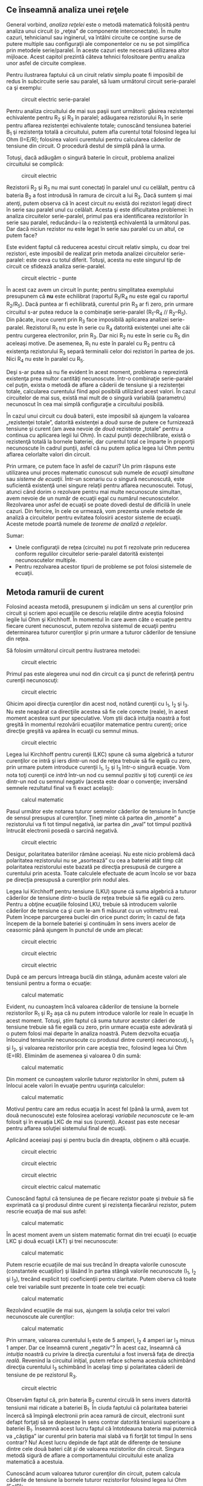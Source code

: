 ** Ce înseamnă analiza unei reţele

General vorbind, /analiza reţelei/ este o metodă matematică folosită
pentru analiza unui circuit (o „reţea” de componente interconectate). În
multe cazuri, tehnicianul sau inginerul, va întâlni circuite ce conţine
surse de putere multiple sau configuraţii ale componentelor ce nu se pot
simplifica prin metodele serie/paralel. În aceste cazuri este necesară
utilizarea altor mijloace. Acest capitol prezintă câteva tehnici
folositoare pentru analiza unor asfel de circuite complexe.

Pentru ilustrarea faptului că un ciruit relativ simplu poate fi
imposibil de redus în subcircuite serie sau paralel, să luam următorul
circuit serie-paralel ca şi exemplu:

#+CAPTION: circuit electric serie-paralel
[[../poze/00206.png]]

Pentru analiza circuitului de mai sus paşii sunt următorii: găsirea
rezistenţei echivalente pentru R_{2} şi R_{3} în paralel; adăugarea
rezistorului R_{1} în serie pentru aflarea rezistenţei echivalente
totale; cunoscând tensiunea bateriei B_{1} şi rezistenţa totală a
circuitului, putem afla curentul total folosind legea lui Ohm (I=E/R);
folosirea valorii curentului pentru calcularea căderilor de tensiune din
circuit. O procedură destul de simplă până la urma.

Totuşi, dacă adăugăm o singură baterie în circuit, problema analizei
circuitului se complică:

#+CAPTION: circuit electric
[[../poze/00207.png]]

Rezistorii R_{2} şi R_{3} nu mai sunt conectaţi în paralel unul cu
celălalt, pentru că bateria B_{2} a fost introdusă în ramura de circuit
a lui R_{3}. Dacă suntem şi mai atenţi, putem observa că în acest
circuit /nu/ există doi rezistori legaţi direct în serie sau paralel
unul cu celălalt. Acesta şi este dificultatea problemei: în analiza
circuitelor serie-paralel, primul pas era identificarea rezistorilor în
serie sau paralel, reducându-i la o rezistenţă echivalentă la următorul
pas. Dar dacă niciun rezistor nu este legat în serie sau paralel cu un
altul, ce putem face?

Este evident faptul că reducerea acestui circuit relativ simplu, cu doar
trei rezistori, este imposibil de realizat prin metoda analizei
circuitelor serie-paralel: este ceva cu totul diferit. Totuşi, acesta nu
este singurul tip de circuit ce sfidează analiza serie-paralel.

#+CAPTION: circuit electric - punte
[[../poze/00208.png]]

În acest caz avem un circuit în punte; pentru simplitatea exemplului
presupunem că *nu* este echilibrat (raportul R_{1}/R_{4} nu este egal cu
raportul R_{2}/R_{5}). Dacă puntea ar fi echilibrată, curentul prin
R_{3} ar fi zero, prin urmare circuitul s-ar putea reduce la o
combinaţie serie-paralel (R_{1}--R_{4} // R_{2}--R_{5}). Din păcate,
iruce curent prin R_{3} face imposibilă aplicarea analizei
serie-paralel. Rezistorul R_{1} nu este în serie cu R_{4} datorită
existenţei unei alte căi pentru curgerea electronilor, prin R_{3}. Dar
nici R_{2} nu este în serie cu R_{5} din aceleaşi motive. De asemenea,
R_{1} nu este în paralel cu R_{2} pentru că existenţa rezistorului R_{3}
separă terminalii celor doi rezistori în partea de jos. Nici R_{4} nu
este în paralel cu R_{5}.

Deşi s-ar putea să nu fie evident în acest moment, problema o reprezintă
existenţa prea multor cantităţi necunoscute. Într-o combinaţie
serie-paralel cel puţin, exista o metodă de aflare a căderii de tensiune
şi a rezistenţei totale, calcularea curentului fiind apoi posibilă
utilizând acest valori. În cazul circuitelor de mai sus, există mai mult
de o singură variabilă (parametru) necunoscut în cea mai simplă
configuraţie a circuitului posibilă.

În cazul unui circuit cu două baterii, este imposibil să ajungem la
valoarea „rezistenţei totale”, datorită existenţei a /două/ surse de
putere ce furnizează tensiune şi curent (am avea nevoie de /două/
rezistenţe „totale” pentru a continua cu aplicarea legii lui Ohm). În
cazul punţii dezechilibrate, există o rezistenţă totală la bornele
bateriei, dar curentul total ce împarte în proporţii necunoscute în
cadrul punţii, asfel că nu putem aplica legea lui Ohm pentru aflarea
celorlalte valori din circuit.

Prin urmare, ce putem face în asfel de cazuri? Un prim răspuns este
utilizarea unui proces matematic cunoscut sub numele de /ecuaţii
simultane/ sau /sisteme de ecuaţii/. Într-un scenariu cu o singură
necunoscută, este suficientă existenţă unei singure relaţii pentru
aflarea necunoscutei. Totuşi, atunci când dorim o rezolvare pentru mai
multe necunoscute simultan, avem nevoie de un număr de ecuaţii egal cu
numărul necunoscutelor. Rezolvarea unor asfel de ecuaţii se poate dovedi
destul de dificilă în unele cazuri. Din fericire, în cele ce urmează,
vom prezenta unele metode de analiză a circuitelor pentru evitatea
folosirii acestor sisteme de ecuaţii. Aceste metode poartă numele de
/teoreme de analiză a reţelelor/.

Sumar:

-  Unele configuraţii de reţea (circuite) nu pot fi rezolvate prin
   reducerea conform regulilor circuitelor serie-paralel datorită
   existenţei necunoscutelor multiple.
-  Pentru rezolvarea acestor tipuri de probleme se pot folosi sistemele
   de ecuaţii.

** Metoda ramurii de curent

Folosind aceasta metodă, presupunem şi indicăm un sens al curenţilor
prin circuit şi scriem apoi ecuaţiile ce descriu relaţiile dintre
aceştia folosind legile lui Ohm şi Kirchhoff. În momentul în care avem
câte o ecuaţie pentru fiecare curent necunoscut, putem rezolva sistemul
de ecuaţii pentru determinarea tuturor curenţilor şi prin urmare a
tuturor căderilor de tensiune din reţea.

Să folosim următorul circuit pentru ilustrarea metodei:

#+CAPTION: circuit electric
[[../poze/00209.png]]

Primul pas este alegerea unui nod din circuit ca şi punct de referinţă
pentru curenţii necunoscuţi:

#+CAPTION: circuit electric
[[../poze/00210.png]]

Ghicim apoi direcţia curenţilor din acest nod, notând curenţii cu I_{1},
I_{2} şi I_{3}. Nu este neapărat ca direcţiile acestea să fie cele
corecte (reale), în acest moment acestea sunt pur speculative. Vom ştii
dacă intuiţia noastră a fost greşită în momentul rezolvării ecuaţiilor
matematice pentru curenţi; orice direcţie greşită va apărea în ecuaţii
cu semnul minus.

#+CAPTION: circuit electric
[[../poze/00211.png]]

Legea lui Kirchhoff pentru curenţii (LKC) spune că suma algebrică a
tuturor curenţilor ce intră şi iers dintr-un nod de reţea trebuie să fie
egală cu zero, prin urmare putem introduce curenţii I_{1}, I_{2} şi
I_{3} într-o singură ecuaţie. Vom nota toţi curenţii ce /intră/ într-un
nod cu semnul pozitiv şi toţi curenţii ce /ies/ dintr-un nod cu semnul
negativ (acesta este doar o convenţie; inversând semnele rezultatul
final va fi exact acelaşi):

#+CAPTION: calcul matematic
[[../poze/10171.png]]

Pasul următor este notarea tuturor semnelor căderilor de tensiune în
funcţie de sensul presupus al curenţilor. Ţineţi minte că partea din
„amonte” a rezistorului va fi tot timpul negativă, iar partea din „aval”
tot timpul pozitivă întrucât electronii posedă o sarcină negativă.

#+CAPTION: circuit electric
[[../poze/00212.png]]

Desigur, polaritatea bateriilor rămâne aceeiaşi. Nu este nicio problemă
dacă polaritatea rezistorului nu se „asortează” cu cea a bateriei atât
timp cât polaritatea rezistorului este bazată pe direcţia presupusă de
curgere a curentului prin acesta. Toate calculele efectuate de acum
încolo se vor baza pe direcţia presupusă a curenţilor prin nodul ales.

Legea lui Kirchhoff pentru tensiune (LKU) spune că suma algebrică a
tuturor căderilor de tensiune dintr-o buclă de reţea trebuie să fie
egală cu zero. Pentru a obţine ecuaţiile folosind LKU, trebuie să
introducem valorile căderilor de tensiune ca şi cum le-am fi măsurat cu
un voltmetru real. Putem începe parcurgerea buclei din orice punct
dorim; în cazul de faţa începem de la bornele bateriei şi continuăm în
sens invers acelor de ceasornic până ajungem în punctul de unde am
plecat:

#+CAPTION: circuit electric
[[../poze/00384.png]] 
#+CAPTION: circuit
#+CAPTION: electric
[[../poze/00385.png]] 
#+CAPTION: circuit electric
[[../poze/00386.png]] 
#+CAPTION: circuit electric [[../poze/00387.png]]

După ce am percurs întreaga buclă din stânga, adunăm aceste valori ale
tensiunii pentru a forma o ecuaţie:

#+CAPTION: calcul matematic
[[../poze/10172.png]]

Evident, nu cunoaştem încă valoarea căderilor de tensiune la bornele
rezistorilor R_{1} şi R_{2} aşa că nu putem introduce valorile lor reale
în ecuaţie în acest moment. Totuşi, /ştim/ faptul că suma tuturor
acestor căderi de tensiune trebuie să fie egală cu zero, prin urmare
ecuaţia este adevărată şi o putem folosi mai departe în analiza noastră.
Putem dezvolta ecuaţia înlocuind tensiunile necunoscute cu produsul
dintre curenţii necunoscuţi, I_{1} şi I_{2}, şi valoarea rezistorilor
prin care aceştia trec, folosind legea lui Ohm (E=IR). Eliminăm de
asemenea şi valoarea 0 din sumă:

#+CAPTION: calcul matematic
[[../poze/10173.png]]

Din moment ce cunoaştem valorile tuturor rezistorilor în ohmi, putem să
înlocui acele valori în evuaţie pentru uşurinţa calculelor:

#+CAPTION: calcul matematic
[[../poze/10174.png]]

Motivul pentru care am redus ecuaţia în acest fel (până la urmă, avem
tot două necunoscute) este folosirea aceloraşi /variabile necunoscute/
ce le-am folosit şi în evuaţia LKC de mai sus (curenţi). Aceast pas este
necesar pentru aflarea soluţiei sistemului final de ecuaţii.

Aplicând aceeiaşi paşi şi pentru bucla din dreapta, obţinem o altă
ecuaţie.

#+CAPTION: circuit electric
[[../poze/00388.png]] 
#+CAPTION: circuit
#+CAPTION: electric
[[../poze/00389.png]] 
#+CAPTION: circuit electric
[[../poze/00390.png]] 
#+CAPTION: circuit electric [[../poze/00391.png]]
#+CAPTION: calcul matematic
[[../poze/10175.png]]

Cunoscând faptul că tensiunea de pe fiecare rezistor poate şi /trebuie/
să fie exprimată ca şi produsul dintre curent şi rezistenţa fiecarărui
rezistor, putem rescrie ecuaţia de mai sus asfel:

#+CAPTION: calcul matematic
[[../poze/10176.png]]

În acest moment avem un sistem matematic format din trei ecuaţii (o
ecuaţie LKC şi două ecuaţii LKT) şi trei necunoscute:

#+CAPTION: calcul matematic
[[../poze/10177.png]]

Putem rescrie ecuaţiile de mai sus trecând în dreapta valorile cunoscute
(constantele ecuaţiilor) şi lăsând în partea stângă valorile necunoscute
(I_{1}, I_{2} şi I_{3}), trecând explicit toţi coeficienţii pentru
claritate. Putem oberva că toate cele trei variabile sunt prezente în
toate cele trei ecuaţii:

#+CAPTION: calcul matematic
[[../poze/10178.png]]

Rezolvând ecuaţiile de mai sus, ajungem la soluţia celor trei valori
necunoscute ale curenţilor:

#+CAPTION: calcul matematic
[[../poze/10179.png]]

Prin urmare, valoarea curentului I_{1} este de 5 amperi, I_{2} 4 amperi
iar I_{3} minus 1 amper. Dar ce înseamnă curent „negativ”? În acest caz,
înseamnă că /intuiţia/ noastră cu privire la direcţia curentului a fost
inversă faţa de direcţia /reală/. Revenind la circuitul iniţial, putem
reface schema acestuia schimbând direcţia curentului I_{3} schimbând în
acelaşi timp şi polaritatea căderii de tensiune de pe rezistorul R_{3}.

#+CAPTION: circuit electric
[[../poze/00213.png]]

Observăm faptul că, prin bateria B_{2} curentul circulă în sens invers
datorită tensiunii mai ridicate a bateriei B_{1}. În ciuda faptului că
polaritatea bateriei încercă să împingă electronii prin acea ramură de
circuit, electronii sunt defapt forţaţi să se deplaseze în sens contrar
datorită tensiunii superioare a bateriei B_{1}. Înseamnă acest lucru
faptul că întotdeauna bateria mai puternică va „câştiga” iar curentul
prin bateria mai slabă va fi forţăt tot timpul în sens contrar? Nu!
Acest lucru depinde de fapt atât de diferenţe de tensiune dintre cele
două bateri cât /şi/ de valoarea rezistorilor din circuit. Singura
metodă sigură de aflare a comportamentului circuitului este analiza
matematică a acestuia.

Cunoscând acum valoarea tuturor curenţilor din circuit, putem calcula
căderile de tensiune la bornele tuturor rezistorilor folosind legea lui
Ohm (E=IR):

#+CAPTION: formulă
[[../poze/10180.png]]

Sumar:

*Paşii pentru aplicarea metodei ramurii de curent:*

1. Alegearea unui nod şi a direcţiilor curenţilor (aleator)
2. Scrierea ecuaţiei legii lui Kirchhoff pentru curent în acel nod
3. Notarea polarităţilor căderilor de tensiune în funcţie de direcţia
   aleasă a curenţilor
4. Scrierea ecuaţiilor legii lui Kirchhoff pentru fiecare buclă din
   circuit, înlocuind căderea de tensiune de pe fiecare rezistor (E) cu
   produsul IR în fiecare ecuaţie
5. Aflarea curenţilor necunoscuţi de pe fiecare ramură (rezolvarea
   sistemului de ecuaţii)
6. Dacă oricare dintre soluţii este negativă, atunci direcţia pe care am
   intuit-o la punctul 1 este greşită!
7. Calcularea căderilor de tensiune la bornele tuturor rezistorilor
   (E=IR)

** Metoda buclei de curent

/Metoda buclei de curent/ sau /metoda ochiului de curent/ este
asemănătoare metodei ramurii de curent prin faptul că foloseşte un
sistem de ecuaţii descris de legea lui Kirchhoff pentru tensiune şi
legea lui Ohm pentru determinarea curenţilor necunoscuţi din circuit.
Diferă de metoda ramurii de curent prin faptul că /nu/ utilizează legea
lui Kirchhoff pentru curent şi de obicei este nevoie de mai puţine
variabile şi ecuaţii pentru rezolvare, ceea ce reprezintă un avantaj.

**** Metoda convenţională

Să vedem cun funcţionează această metodă folosind acelaşi circuit:

#+CAPTION: circuit electric
[[../poze/00209.png]]

Primul pas în metoda buclei este identificarea „buclelor” din circuit
asfel încât să cuprindem toate componentele. În circuitul de mai sus,
prima bucla va fi cea formată de B_{1}, R_{1}, şi R_{2}, iar cea de a
doua din B_{3}, R_{2}, and R_{3}. Partea cea mai ciudată a acestei
metode este imaginarea circulaţiei curenţilor prin fiecare dintre aceste
bucle.

#+CAPTION: circuit electric
[[../poze/00215.png]]

Alegerea direcţiei fiecărui curent este complet arbitrară precum în
cazul metodei ramurii de curent, dar ecuaţiile rezultate sunt mai uşor
de rezolvat dacă avem aceeiaşi direcţie prin componentele aflate la
intersecţia celor două bucle formate (putem observa faptul că atât
curentul I_{1} cât şi I_{2} trec prin rezistorul R_{2} de jos în sus în
locul în care se intesectează). Dacă direcţia curentului presupusă
iniţial se dovedeşte a fi greşită, acest lucru se va observa în soluţia
finală prin faptul că valoarea va fi negativă.

Următorul pas este notarea tuturor polarităţilor căderilor de tensiune
la bornele rezistorilor în funcţie de direcţia curenţilor indicată de
bucle. Ţineţi minte că partea din „amonte” a rezistorului va fi tot
timpul negativă, iar partea din „aval” tot timpul pozitivă întrucât
electronii posedă o sarcină negativă. Polarităţile bateriei depind
desigur de orientarea lor în diagramă şi pot să corespundă sau să nu
corespundă cu polarităţile rezistorilor:

#+CAPTION: circuit electric
[[../poze/00216.png]]

Utilizând legea lui Kirchhoff pentru tensiune, putem parcurge fiecare
dintre cele două bucle, generând ecuaţii în funcţie de căderile de
tensiune ale coponentelor şi de polarităţi. La fel ca în cazul metodei
ramurii de curent, vom desemna căderea de tensiune a unui rezistor ca
produsul dintre rezistenţa acestuia (în ohmi) şi curentul buclei
respective (I_{1} sau I_{2} în acest caz), a cărei valoare nu este
cunoscută în acest moment. Când cei doi curenţi se intersectează (cazul
rezistenţei R_{2}), vom scrie acel termen al ecuaţie ca produsul dintre
căderea de tensiune pe acel component şi /suma/ celor doi curenţi ai
buclelor (E_{R2}*(I_{1} + I_{2})).

Începem cu bucla din stânga din colţul stânga sus şi parcurgem întregul
ochi de reţea în direcţia inversă acelor de ceasornic (direcţia este pur
arbitrară), obţinând următoarea ecuaţie:

#+CAPTION: calcul matematic
[[../poze/10181.png]]

Observaţi faptul că prin rezistorul R_{2} curentul care trece este de
fapt suma curenţilor celor două bucle( I_{1} şi I_{2}). Acest lucru se
datorează faptul că ambii curenţi trec prin R_{2} în aceeiaşi direcţie.
Simplificând ecuaţia obţinem:

#+CAPTION: calcul matematic
[[../poze/10182.png]]

În acest moment avem o singură ecuaţie şi/cu două necunoscute. Acest
lucru înseamnă ca mai avem nevoie de încă o evuaţie pentru a determina
curenţii buclelor. Această ecuaţia o obţinem prin parcurgerea buclei din
dreapta a circuitului, şi obţinem:

#+CAPTION: calcul matematic
[[../poze/10183.png]]

Simplificând ecuaţia cum am făcut şi înainte, obţinem:

#+CAPTION: calcul matematic
[[../poze/10184.png]]

Având două ecuaţii putem folosi metode matematice pentru determinarea
necunoscutelor I_{1} şi I_{2}:

#+CAPTION: calcul matematic
[[../poze/10185.png]]

Dar, atenţie, aceste valori ale curenţilor sunt valabile pentru bucle şi
nu sunt curenţii efectivi ai /ramurilor/. Să ne întoarcem la circuitul
iniţial pentru a vedea care este relaţia dintre ei.

#+CAPTION: circuit electric
[[../poze/00217.png]]

Rezultatul de minus 1 amper pentru curentul buclei I_{2} înseamnă că
direcţia indicată iniţial (aleator) este incorectă. În realitate,
direcţia curentului I_{2} este contrară acesteia (observaţi modificarea
sensului buclei pe desen!)

#+CAPTION: circuit electric
[[../poze/00218.png]]

Această modificare a direcţiei curentului faţă de ceea ce am presupus
iniţial va modificat polaritatea căderilor de tensiune pe rezistorii
R_{2} şi R_{3} datorită curentului I_{2}. De aici putem deduce curentul
prin R_{1}, 5 amperi, căderea de tensiune (I*R) 20 de volţi. De
asemenea, curentul prin R_{3} este 1 amper, cu o cădere de tensiune de 1
volt. Dar ce se întâmplă în cazul rezistorului R_{2}?

Curentul de buclă I_{1} trece prin R_{2} de jos în sus, iar curentul
I_{2} de sus în jos. Pentru a determina curentul real prin R_{2},
trebuie să observăm foarte atent interacţiunea dintre curenţii celor
două bucle, I_{1} şi I_{2} (în acest caz sunt în opoziţie); valoarea
finală va fi suma algerbrică a celor doi. Din moment ce I_{1} are 5
amperi într-o direcţie şi I_{2} 1 amper în direcţia opusă, curentul
/real/ prin R_{2} este diferenţa celor doi, adică 4 amperi şi trece prin
R_{2} de jos în sus:

#+CAPTION: circuit electric
[[../poze/00219.png]]

Cu un curent de 4 amperi prin R_{2} rezultă o cădere de tensiune de 8
volţi.

**** Un alt exemplu

Principalul avantaj al metodei buclei de curent este că în general
soluţia unei reţele mari poate fi găsită cu relativ puţine ecuaţii şi
puţine necunoscute. Pentru circuitul analizat de noi a fost nevoie de 3
ecuaţii folosind metoda ramurii de curent şi doar două folosind metoda
buclei de curent. Acest avantaj creşte semnificativ atunci când reţeau
creşte în complexitate:

#+CAPTION: circuit electric
[[../poze/00220.png]]

Pentru rezolvara acestui circuit folosind metoda ramurii de curent, am
avea nevoie de 5 variabile pentru fiecare curent posibil din circuit (de
la I_{1} la I_{5}) şi prin urmare 5 ecuaţii pentru aflarea soluţiei,
două pentru LKC şi trei pentru LKT:

#+CAPTION: circuit electric
[[../poze/00221.png]] 
#+CAPTION: formule
[[../poze/10186.png]]

În schimb, folosind metoda buclei de curent avem doar trei necunoscute
şi prin urmare doar trei ecuaţii de rezolvat pentru rezolvarea reţelei,
ceea ce constituie un avantaj:

#+CAPTION: circuit electric
[[../poze/00222.png]] 
#+CAPTION: formule
[[../poze/10187.png]]

Sumar:

*Paşii pentru aplicarea metodei ramurii de curent:*

1. Trasarea buclelor de curent în circuit asfel încât să fie cuprinse
   toate componentele
2. Noatarea polarităţii căderilor de tensiune de pe rezistori în funcţie
   de direcţiile curenţilor de bucla aleşi
3. Scrierea ecuaţiilor legii lui Kirchhoff pentru tensiune în cazul
   fiecărei bucle din circuit, înlocuind tensiunea (E) cu produsul
   dintre curent şi rezistenţă (IR) pentru fiecare rezistor din ecuaţie.
   Acolo unde doi curenţi de buclă se intersectează unul cu celălalt
   printr-un comonent, curentul se exprimă ca şi sumă algebrică dintre
   cei doi curenţi (ex. I_{1} + I_{2}) dacă au aceeiaşi direcţie prin
   component; în caz contrar, curentul se va exprima ca şi diferenţă
   (I_{1} - I_{2})
4. Rezolvare sistemului de ecuaţii rezultat şi aflarea curenţilor de
   buclă
5. Dacă oricare dintre soluţii este negativă, înseamnă că direcţia
   iniţială presupusă pentru curent este greşită!
6. Adunarea algebrică a curenţilor de buclă pentru aflarea curenţilor
   prin componentele prin care trec mai mulţi curenţi de buclă
7. Aflarea căderilor de tensiune pe toţi rezistorii (E=IR)

** Metoda nodului de tensiune

Metoda nodului de tensiune pentru analiza circuitelor determină
tensiunea nodurilor în funcţie de ecuaţiile legii lui Kirchhoff pentru
curent. Această analiză arată puţin ciudat pentru că necesită înlocuirea
surselor de tensiune cu surse echivalente de curent. De asemenea,
valorile rezistorilor în ohmi sunt înlocuite prin conductanţele
ecivalente în siemens, G = 1/R. Unitatea de măsură pentru conductanţă
este siemens-ul, S=Ω^{-1}

**** Exemplul 1

Începem cu un circuit ce conţine surse de tensiune convenţionale. Un
punct comun E_{0} este ales ca şi punct de referinţă. Tensiunile pentru
celelalte noduri, E_{1} şi E_{2} sunt calculate în funcţie de acest
punct.

#+CAPTION: circuit electric
[[../poze/00497.png]]

O sursă de tensiune în serie cu o rezistenţă trebuie să fie înlocuită de
o sursă de curent echivalentă în paralel cu o rezistenţă. Vom scrie apoi
ecuaţiile LKC pentru fiecare nod. Partea dreaptă a ecuaţiei reprezintă
valoarea sursei de curent ce alimentează nodul respectiv. Circuitul
modificat arată asfel:

#+CAPTION: circuit electric
[[../poze/00498.png]]

Înlocuim rezistenţa rezistorilor în ohmi cu conductanţa acestora în
siemens:

#+BEGIN_EXAMPLE
               I1 = E1/R1 = 10/2 = 5 A
               I2 = E2/R5 = 4/1  = 4 A

               G1 = 1/R1 = 1/2 Ω   = 0.5 S
               G2 = 1/R2 = 1/4 Ω   = 0.25 S
               G3 = 1/R3 = 1/2.5 Ω = 0.4 S

               G4 = 1/R4 = 1/5 Ω   = 0.2 S
               G5 = 1/R5 = 1/1 Ω   = 1.0 S
#+END_EXAMPLE

#+CAPTION: circuit electric
[[../poze/00499.png]]

Conductanţele paralele (rezistorii) pot fi combinaţi prin adunarea
conductanţelor. Deşi nu vom redesena circuitul, putem deja aplica metoda
nodului de tensiune:

#+BEGIN_EXAMPLE
               GA = G1 + G2 = 0.5 S + 0.25 S = 0.75 S
               GB = G4 + G5 = 0.2 S + 1 S = 1.2 S 
#+END_EXAMPLE

Pentru dezvoltarea unei metode generale, vom scrie ecuaţiile LKC în
funcţie de tensiunile necunoscute ale nodurilor 1 şi 2, V_{1} şi V_{2}
de această dată.

#+BEGIN_EXAMPLE
               GAE1 + G3(E1 - E2) = I1             (1)

               GBE2 - G3(E1 - E2) = I2             (2)



               (GA + G3 )E1         -G3E2 = I1     (1)

                      -G3E1 + (GB + G3)E2 = I2     (2)
#+END_EXAMPLE

Suma conductanţelor conectate la primul nod este este coeficientul
pozitiv al primei tensiuni din ecuaţia (1). Suma conductanţelor
conectate la cel de al doilea nod este coeficientul pozitiv al celei de
a doua tensiuni din ecuaţia (2). Ceilalţi coeficienţi sunt negativi,
reprezentând conductanţele dintre noduri. Pentru ambele ecuaţii, partea
dreaptă a ecuaţiei este egală cu sursa de curent respectivă conectată la
nod. Această metodă ne permite să scriem rapid ecuaţiile prin inspecţie
şi duce la următoarele reguli pentru aplicarea metodei nodului de
tensiune.

1. Înnlcuirea surselor de tensiune în serie cu un rezistor cu o sursă
   echivalentă de curent şi un rezistor în paralel
2. Schimbarea valorilor rezistorilor în conductanţe
3. Selectarea unui nod de referinţă (E_{0})
4. Desemnarea unor tensiuni necunoscute pentru nodurile rămase,
   (E_{1})(E_{2}) ... (E_{N})
5. Scrierea unei ecuaţii LKC pentru fiecare nod, 1, 2, ... N.
   Coeficientul pozitiv a primei tensiuni din prima ecuaţie este suma
   conductanţelor conectate la primul nod. Coeficientul pentru a doua
   tensiune din a doua ecuaţie este suma conductanţelor conectate la
   acel nod. Acelaşi lucru este valabil şi pentru a treia tensiune în
   ecuaţia a treia şi pentru celelalte ecuaţii. Aceşti coeficienţi se
   găsesc pe o diagonală.
6. Toţi ceilalţi coeficienţi ai ecuaţiei sunt negativi, reprezentând
   conductanţele dintre noduri. În prima ecuaţie, coeficientul al doile
   reprezintă conductanţa dintre nodul 1 şi nodul 2, al treilea
   coeficient reprezintă conductanţă dintre nodul 1 şi nodul 3. Acelaşi
   lucru este valabil şi pentru celelalte ecuaţii
7. Partea din dreapta a ecuaţiilor reprezintă sursa de curent conectată
   la nodurile respective
8. Rezolvarea sistemului de ecuaţii şi aflarea tensiunilor nodurilor
   necunoscute

Pentru figura de mai sus, ecuaţiile arată asfel:

#+BEGIN_EXAMPLE
               (0.5+0.25+0.4)E1 -(0.4)E2=  5 
              -(0.4)E1 +(0.4+0.2+1.0)E2 = -4
               (1.15)E1 -(0.4)E2=  5 

              -(0.4)E1 +(1.6)E2   = -4

               E1 =  3.8095
               E2 = -1.5476
#+END_EXAMPLE

**** Exemplul 2

Circuitul de mai jos are trei noduri. Conductanţele nu apar pe desen,
dar G_{1}=1/R_{1}, etc.

#+CAPTION: circuit electric
[[../poze/00500.png]]

Există trei noduri pentru care putem scrie ecuaţii. Coeficienţii sunt
pozitivi pentru E_{1} (ecuaţia 1), E_{2} (ecuaţia 2) şi E_{3} (ecuaţia
3). Acestea sunt sumele tuturor conductanţelor conectate la nodurile
respective. Toţi ceilalţi coeficienţi sunt negativi, reprezentând
conductanţa între noduri. Partea din dreapta a ecuaţiei reprezintă sursa
de curent, 0.136092 amperi, singura sursă pentru nodul 1. Celelalte
ecuaţii au zero în partea dreapta datorită lipsei unei surse de
tensiune.

#+BEGIN_EXAMPLE
               (G1 + G2)E1              -G1E2             -G2E3      = 0.136092
                     -G1E1  +(G1 + G3 + G4)E2             -G3E3      = 0
                     -G2E1              -G3E2 +(G2 + G3 + G5)E3      = 0
#+END_EXAMPLE

Se poate observa că diagonala matricii formate are coeficienţi pozitivi.
Toţi ceilalţi coeficienţi sunt negativi.

Soluţia este E_{1} = 24.000 V, E_{2} = 17.655 V, E_{3} = 19.310 V.

Sumar:

1. Înlocuirea surselor de tensiune conectate în serie cu un rezistor cu
   o sursă de curent conectată în paralel cu un rezistor. Cele două
   reprezentări sunt echivalente
2. Schimbarea valorilor rezistorilor cu conductanţe
3. Selectarea unui nod de referinţă (E_{0})
4. Atribuirea de tensiuni necunoscute (E_{1})(E_{2}) ... (E_{n})
   nodurilor rămase
5. Scrierea legii lui Kirchhoff pentru curent pentru fiecare din
   nodurile 1, 2, ... N. Coeficientul pozitiv al primei tensiuni din
   prima ecuaţie reprezintă suma conductanţelor legate la acel nod.
   Coeficientul pozitiv al celei de a doua tensiuni, din ecuaţia a doua,
   este suma conductaţelor conectate la acel nod. Acelaşi lucru este
   valabil şi pentru coeficientul celei de a treia tensiuni din ecuaţia
   a treia, precum şi pentru toate celelalte ecuaţii. Toţi coeficienţii
   se regăsesc pe diagonala principală
6. Toţi ceilalţi coeficienţi ale celorlalte ecuaţii sunt negativi şi
   reprezintă conductanţele dintre noduri. În prima ecuaţie, al doilea
   coeficient reprezintă conductanţa dintre nodul 1 şi nodul 2;
   coeficientul al treilea reprezintă conductanţa dintre nodul 1 şi
   nodul 3. Acelaşi lucru este valabil pentru toţi ceilalţi coeficienţi
   ai tuturor ecuaţiilor
7. Termenii din partea dreapta a ecuyaţiei reprezintă sursele de curent
   conectate la nodurile respective
8. Se rezolvă sistemul de ecuaţii pentru aflarea tensiunilor de nod
   necunoscute

** Teorema lui Millman

Prin intermediul teoremei lui Millman, circuitul este redesenat ca şi o
reţea de ramuri paralele, fiecare ramură conţinând un rezistor sau o
combinaţie serie baterie/rezistor. Această teoremă se poate aplica doar
în cazul circuitelor ce pot suferi această modificare.

**** Exemplu

Avem (din nou) circuitul de mai jos:

#+CAPTION: circuit electric
[[../poze/00209.png]]

Acelaşi circuit redesenat pentru aplicarea teoremei lui Millman:

#+CAPTION: circuit electric
[[../poze/00223.png]]

Luând în considerare rezisteţa şi tensiunea furnizată în fiecare ramură,
putem folosi teorema lui Millman pentru aflarea căderilor de tensiune în
toate ramurile. Chiar dacă nu există bateria B_{2}, notaţia B_{3} pentru
bateria din dreapta este pentru a scoate în evidenţă faptul că aceasta
aparţine ramurii 3 din circuit!

Teorema nu este altceva decât o ecuaţie lungă aplicabilă oricărui
circuit ce poate fi redesenat ca şi ramuri paralele, fiecare ramură cu
propria sa sursă de tensiune şi rezistenţă în serie:

#+CAPTION: teorema lui Millman
[[../poze/10188.png]]

Înlocuind valorile din exemplul de mai sus ajungem la următorul
rezultat:

#+CAPTION: formulă
[[../poze/10189.png]]

Valoarea rezultatului, 8 V, reprezintă căderea de tensiune pe toate
ramurile:

#+CAPTION: circuit electric
[[../poze/00224.png]]

Polarităţile tuturor tensiunilor au ca şi referinţa acelaşi punct. În
exemplul de mai sus, firul de jos este folosit ca şi punct de referinţă,
prin urmare tensiunile pentru fiecare ramură au fost introduse în
ecuaţie ca fiind pozitive (28 pentru R_{1}, 0 pentru R_{2} şi 7 pentru
R_{3}).

Pentru aflarea căderilor de tensiune pe fiecare rezistor, tensiunea
Millman (8 V în acest caz) trebuie compoarată cu tensiunea fiecărei
surse din fiecare ramură, folosind principiul aditivităţii tensiunilor
în serie:

#+CAPTION: formulă
[[../poze/10190.png]]

Pentru aflarea curenţilor prin fiecare ramură, aplicăm legea lui Ohm
(I=E/R):

#+CAPTION: formulă
[[../poze/10191.png]]

Direcţia curentului prin fiecare rezistor este determinată de
polaritatea fiecărui rezistor şi *nu* de polaritatea bateriei, curentul
putând fi forţat să de deplaseze invers printr-o baterie, precum în
cazul bateriei B_{3}. Acest lucru este bine de ţinut minte fiindcă
teorema lui Millman nu ne oferă niciun indiciu cu privire la
posibilitatea unei direcţii greşite a curenţilor precum este cazul
metodelor ramurii de curent şi a buclei de curent. Trebuie să fim atenţi
la polaritatea căderii de tensiune la bornele rezistorilor, determind de
acolo direcţie de curgere a curentului.

#+CAPTION: circuit electric
[[../poze/00226.png]]

Sumar:

-  Teorema lui Millman consideră circuitul o reţea paralelă de ramuri.
-  Toate tensiunile introduse şi aflate din teorema lui Millman au ca
   referinţă unul şi acelaşi punct din circuit (de obicei latura de jos
   a circuitului)

** Teorema superpoziţiei

Teorema superpoziţiei reprezintă acea viziune de geniu ce transformă un
subiect complex într-o versiune simplă şi uşor de înteles.

Strategia constă în eliminarea rând pe rând a tuturor surselor de putere
din circuit exceptând una singură, utilizând analiza serie/paralel
pentru determinarea căderilor de tensiune şi a curenţilor din reţeaua
modificată pentru fiecare sursă de putere separat. Apoi, după ce toate
căderile de tensiune şi curenţii au fost determinaţi pentru fiecare
sursă de tensiune funcţionând separat/independent în reţea, valorile
sunt /suprapuse/ una peste cealaltă (adunare algebrucă) pentru
determinarea efectivă a curenţilor şi tensiunilor atunci când în circuit
funcţionează toate sursele de putere împreună.

**** Exemplu

Să luăm acelaşi circuit ca şi exemplu:

#+CAPTION: circuit electric
[[../poze/00209.png]]

Din moment ce avem două surse de putere în acest circuit, va trebui să
calculăm două seturi de date pentru căderile de tensiune şi curent, un
set pentru circuitul funcţionând doar cu sursa de tensiune de 28 de
volţi...

#+CAPTION: circuit electric
[[../poze/00227.png]]

...celălalt pentru circuitul funcţionând doar cu bateria de 7 volţi:

#+CAPTION: circuit electric
[[../poze/00228.png]]

Atunci când redesenăm un circuit pentru analiza serie/paralel cu o
singură sursă, toate celelalte surse de tensiune sunt înlocuite de fire
(scurt circuit), şi toate sursele de curent sunt înlocuitr de circuite
deschise. Din moment ce avem doar surse de tensiune (baterii) în
circuitul de mai sus, toate sursele de putere inactive vor fi înlocuite
de fire.

Analizând circuitul în care acţionează doar bateria de 28 de volţi,
obţinem următoarele valori pentru tensiune şi curent:

#+CAPTION: tabel
[[../poze/10192.png]] 
#+CAPTION: circuit electric
[[../poze/00229.png]]

Analizând circuitul în care acţionează doar bateria de 7 de volţi,
obţinem următoarele valori pentru tensiune şi curent:

#+CAPTION: tabel
[[../poze/10193.png]] 
#+CAPTION: circuit electric
[[../poze/00230.png]]

Atunci când realizăm suprapunerea, trebuie să fim foarte atenţi la
polaritatea căderilor şi la direcţia curenţilor, pentru că aceste valori
se adună /algebric/:

#+CAPTION: tabel
[[../poze/00231.png]]

Aplicând aceste valori, rezultatul final arată asfel:

#+CAPTION: circuit electric
[[../poze/00232.png]]

Acelaşi lucru este valabil şi în cazul curenţilor.

#+CAPTION: tabel
[[../poze/00233.png]]

Folosind valorile aflate după aplicarea superpoziţiei, circuitul arată
asfel:

#+CAPTION: circuit electric
[[../poze/00234.png]]

Simplu şi elegant în acelaşi timp. Totuşi, teorema superpoziţiei poate
fi aplicată doar circuitelor ce pot fi reduse la combinaţii de circuite
serie/paralel pentru fiecare sursă de putere (tensiune sau curent) în
parte, şi doar atunci când ecuaţiile folosite sunt liniare. Acest lucru
înseamnă ca teorema nu potate fi folosită decât pentru determinare
tensiunii şi a puteri /nu>/ şi a puterii! Puterile disipate în circuit,
fiind funcţii neliniare, nu pot fi adunate algebric atunci când se
consideră doar o sursă de putere. Aceeiaşi nevoie de liniaritate
înseamnă ca teorema este inutilă în circuitele în care rezistenţa
componentelor se modifică odată cu tensiunea sau temperatura, ca de
exemplu becuri incandescente sau varistoare.

O altă condiţie este ca toate componentele să fie „bilaterale”,
însemnând faptul că trebuie să se comporte exact le fel indiferent care
este direcţia de deplasare a electronilor prin ele. Rezistenţele
îndeplinesc această cerinţă, precum şi toate circuitele studiate până
acum.

Teorema superpoziţiei se foloseşte şi în studiul circuitelor de curent
alternativ (CA) şi circuitele cu amplificatoare semiconductoare, acolo
unde de multe ori curentul alternativ este mixat (suprapus) peste
curentul continuu. În asfel de cazuri putem analiza circuitul când doar
sursa de curent continuu este prezentă în circuit şi atunci când doar
cea de curent alternativ este prezentă; rezultatul final este
superpoziţia celor două cazuri. Până una alta, folosind teorema
superpoziţie nu mai suntem nevoiţi să folosim sistemele de ecuaţii
pentru analiza circuitelor.

Sumar:

-  Conform teremei superpoziţiei, un circuit poate fi analizat
   considerând că în circuit funcţionează doar câte o singură sursă de
   putere pe rând; valorile tensiunilor şi curenţilor pentru fiecare caz
   în parte, se adună pentru aflarea soluţiei finale, atunci când în
   circuit funcţionează toate sursele de putere
-  Pentru a scoate toate sursele de putere din circuit exceptând una
   singură, toate sursele de tensiune se înlocuiesc cu un fir, şi toate
   sursele de curent cu un circuit deschis.

** Teorema lui Thevenin

Teorema lui Thevenin susţine că orice circuit liniar poate fi
simplificat, indiferent de complexitatea sa, la un circuit echivalent cu
doar o singură sursă de tensiune şi o rezistenţă legată în serie.
Semnificaţia termenului „liniar” este aceeiaşi ca şi în cazul teoriei
superpoziţiei, unde toate ecuaţiile folosite trebuie să fie liniare.
Dacă avem de a face cu componente pasive (rezistori, bobine şi
condensatori) această condiţie este îndeplinită. Dar, există unele
componente, precum cele semiconductoare, ce sunt neliniare. Aceste
circuite le vom numi prin urmare /neliniare/

Teorema lui Thevenin este folosită în special pentru analiza sistemelor
de putere şi alte circuite în care un rezistor din circuit (rezistorul
de „sarcină”) este supus modificărilor; reclacularea circuitului este
necesară cu fiecare valoare a rezistenţei de sarcină pentru determinarea
tensiuni şi curentului prin el.

**** Exemplu

Să reluăm circuitul studiat până acum cu celelalte metode:

#+CAPTION: circuit electric
[[../poze/00209.png]]

Să presupunem că rezistorul R_{2} este sarcina din acest circuit. Avem
deja la dispoziţie patru metode pentru determinarea tensiunii şi
curentului prin R_{2}, dar niciuna dintre aceste metode nu este
eficientă din punct de vedere al timpului de lucru. Imaginaţi-vă că aţi
folosi aceste metode de fiecare dată când valoarea sarcinii (rezistenţei
de sarcină) se schimbă (modificarea rezistenţei sarcinii este un lucru
/foarte/ des întâlnit în sistemele de putere). Această situaţie ar
presupune /multă/ muncă!

Teorema lui Thevenin înlătură temporar sarcina din circuitul iniţial
transformând ceea ce rămâne într-un circuit echivalent compus dintr-o
singură sursă de tensiune şi rezistenţe în serie. Rezistenţa de sarcină
poate fi apoi re-conectată în acest „circuit Thevenin echivalent” şi se
pot continua calculele pentru întreaga reţea ca şi cum nu ar fi decât un
simplu circuit serie:

#+CAPTION: circuit electric
[[../poze/00235.png]]

După conversia circuitului vom avea:

#+CAPTION: circuit electric
[[../poze/00236.png]]

„Circuitul Thevenin echivalent” este echivalentul electric ale surselor
şi rezistorilor B_{1}, R_{1}, R_{3} şi B_{2} văzute din cele două puncte
de contact al rezistorului de sarcină R_{2}. Acest circuit echivalent,
dacă este dedus corect, se va comporta exact ca şi circuitul original.
Cu alte cuvinte, curentul şi tensiunea sarcinii (R_{2}) ar trebuie să
fie exact aceeiaşi în ambele circuite. Rezistenţa R_{2} nu potate face
diferenţa dintre reţeaua originală şi circuitul echivelnt, atâta timp
cât E_{Thevenin} şi R_{Thevenin} au fost calculate corect.

Avantajul transformării constă în uşurinţa calculelor pentru circuitul
simplificat, mult mai uşoară decât în cazul circuitului original. Primul
pas este înlăturarea rezistenţei de sarcină din circuitul original şi
înlocuirea acestuia cu un circuit deschis:

#+CAPTION: circuit electric
[[../poze/00237.png]]

Apoi determinăm căderea de tensiune între punctele „fostei” sarcini,
folind orice metode disponibile. În acest cazu, circuitul original, mai
puţin sarcina, nu este altceva decât un circuit serie simplu cu două
baterii; putem aplica prin urmare regulile circuitelor serie, legea lui
ohm şi legea lui Kirchhoff pentru tensiune:

#+CAPTION: tabel
[[../poze/10194.png]] 
#+CAPTION: circuit electric
[[../poze/00238.png]]

Căderea de tensiune între cele două puncte ale sarcinii poate fi dedusă
din tensiunea bateriei şi căderea de tensiune pe una dintre baterii,
fiind de 11.2 volţi. Aceasta este tensiunea Thevenin, E_{Thevenin} din
circuitul echivalent:

#+CAPTION: circuit electric
[[../poze/00239.png]]

Pentru aflarea rezistenţei serie din circuitul echivalent, trebuie să
luăm circuitul original, mai puţin sarcina, să înlăturăm sursele de
putere (la fel ca în cazul teoremei superpoziţiei) şi să determinăm
rezistenţa de la un terminal la celălalt:

#+CAPTION: circuit electric
[[../poze/00240.png]]

După înlăturarea celor două baterii, rezistenţa totală măsurată în
această locaţie este egală cu rezistenţele R_{1} şi R_{3} în paralel:
0.8 Ω. Aceasta reprezintă rezistenţa Thevenin (R_{Thevenin}) pentru
circuitul echivalent:

#+CAPTION: circuit electric
[[../poze/00241.png]]

Cunoscând valoarea rezistorului (2 Ω) dintre cele două puncte de
conexiune, putem determina căderea de tensiune şi curentul prin acesta,
ca şi cum întregul circuit nu ar fi altceva decât un simplu circuit
serie:

#+CAPTION: tabel
[[../poze/10195.png]]

Putem oberva că valorile pentru curent şi tensiune (4 amperi, 8 volţi)
sunt identice cu valorile găsite aplicând celelalte metode de analiză.
De asemenea, valorile tensiunilior şi curenţilor pentru rezistenţa serie
şi sursa Thevenin echivalente nu se aplică componentelor din circuitul
original. Teorem lui Thevenin este folositoare doar pentru determinarea
comportamentului unui /singur/ rezistor din reţea: sarcina.

Sumar:

-  Teorema lui Theveinn este o modalitate de reducere a unei reţele la
   un circuit echivalent compus dinstr-o singură sursă de tensiune, o
   rezistenţă serie şi rezistenţa de sarcină

*Paşii pentru aplicarea teoremei lui Thevenin:*

1. Găsirea sursei de tensiune Thevenin prin îndepărtarea sarcinii din
   circuitul original şi calcularea căderii de tensiune dintre punctele
   în care se afla sarcina iniţial
2. Găsirea rezistenţei Thevenin prin îndepărtarea tuturor surselor de
   putere din circuitul original şi calcularea rezistenţei totale dintre
   cele două puncte
3. Desenarea circuitului Thevenin echivalent, cu sursa de tensiune şi
   rezistenţa Thevenin în serie. Rezistorul de sarcină se re-introduce
   între cele două puncte (deschise) din circuit
4. Aflarea căderii de tensiune şi a curentului prin rezistorul de
   sarcină folosind regulile circuitelor serie

** Teorema lui Norton

Conform teoremei lui Norton este posibilă simplificarea oricărui circuit
liniar, indiferent de complexitate, la un circuit echivalent dotat cu o
singură sursă de curent şi o rezistenţă paralelă, ambele conectate la o
sarcină. La fel ca în cazul teoremei lui Thevenin, termenul „liniar” are
semnificaţia teoremei superpoziţiei: ecuaţiile implicate trebuie să fie
liniare.

**** Exemplu:

Circuitul iniţial este cel folosit şi în exemplele precedente, şi arată
asfel:

#+CAPTION: circuit electric
[[../poze/00209.png]]

Circuitul echivalent după aplicarea teoremei lui Norton va fi următorul:

#+CAPTION: circuit Norton echivalent
[[../poze/00242.png]]

/Sursa de curent/ este un component a cărui scop este furnizarea unei
valori constante de curent, indiferent de valoarea tensiunii.

La fel ca în cazul teoremei lui Thevenin, întreg circuitul original, în
afară de rezistenţa de sarcină, a fost redus la un circuit echivalent ce
este mult mai uşor de analizat. Paşii folosiţi pentru calcularea sursei
de curent, I_{Norton}, şi a rezistenţei Norton, R_{Norton}, sunt de
asemenea similari teoremei precedente.

Primul pas este identificarea rezistenţei de sarcină şi înlăturarea
acesteia din circuitul original:

#+CAPTION: circuit electric
[[../poze/00237.png]]

Pentru aflarea curentului Norton, plasăm un fir (scurt circuit) între
cele două puncte ale sarcinii şi determinăm curentul rezultat. Observaţi
că acest pas este exact invers în teorema lui Thevenin, unde am înlocuit
sarcină cu un circuit deschis:

#+CAPTION: circuit electric
[[../poze/00243.png]]

Acum avem o cădere de 0 volţi între punctele de conexiune a sarcinii
(înăturate), ceea ce înseamă că valoarea curentului prin R_{1} depinde
doar de tensiunea bateriei B_{1} şi de valoarea rezistorului R_{1}: 7
amperi (I=E/R). Acelaşi lucru este valabil şi în partea dreapta a
circuitului, unde curentul este tot 7 amperi. Prin urmare, curentul
total prin scurt circuitul sarcinii este de 14 amperi şi reprezintă
curentul sursei Norton (I_{Norton}).

#+CAPTION: circuit electric
[[../poze/00244.png]]

Din nou, direcţia săgeţii unei surse de curent este /contrară/
deplasării reale a electronilor printr-un circuit, notaţie ce o folosim
în această carte.

Pentru calcularea rezistenţei Norton, procedăm precum în cazul teoremei
lui Thevenin: luăm circuitul original, fără rezistenţa de sarcină,
îndepărtăm sursele de putere conform principiului aplicat în cadrul
teoremei superpoziţiei (sursele de tensiune le înlocuim cu scurt circuit
iar sursele de tensiune cu circuit deschis) şi aflăm apoi rezistenţa
totală dintr-un punct al sarcinii la celălalt (cei doi rezistori legaţi
în paralel):

#+CAPTION: circuit electric
[[../poze/00240.png]]

În acest moment circuitul Norton echivalent arată asfel:

#+CAPTION: circuit electric
[[../poze/00245.png]]

Reconectând rezistenţa de sarcină iniţială (2 Ω), vom analiza circuitul
Norton precum o conexiune paralelă simplă:

#+CAPTION: tabel
[[../poze/10196.png]]

La fel cum am văzut şi în cazul teoremei lui Thevenin, singurele
informaţii utile din această analiză sunt valoarea tensiunii şi a
curentului prin rezistenţa de sarcină R_{2}; celelalte informaţii cu
privire la circuit sunt irelevent. Avantajul constă în simplitatea
analizei circuitului atunci când avem mai multe valori ale rezistenţei
de sarcină pentru care vrem să aflăm tensiunea şi curentul.

Sumar:

-  Teorema lui Norton este o metodă de reducere a reţelei la un circuit
   echivalent compus dintr-o singură sursă de curent, un rezistor în
   paralel şi o sarcină în paralel.

*Paşii pentru implementarea teoremei lui Norton:*

1. Găsirea sursei Norton de curent prin îndepărtarea tuturor rezstorilor
   din circuitul iniţial şi calcularea curentului prin scurt circuitul
   creat între punctele de contact ale fostei sarcini a
   circuitului(scurt circuit)
2. Aflarea rezistenţei Norton prin îndepărtarea tuturor surselor de
   putere din circuit şi calcularea rezistenţei totale dintre punctele
   de contact ale fostei sarcini a circuitului (circuit descis)
3. Realizarea circuitului Norton echivalent, cu sursa de curent şi
   rezistorul Norton în paralel. Rezistorul de sarcină se re-introduce
   între cele două puncte deschise ale circuitului echivalent
4. Aflarea tensiunii şi curentului prin sarcină aplicând regulile
   circuitelor paralele

** Echivalenţa teoremelor Thevenin-Norton

Din moment ce ambele teoreme, atât Thevenin cât şi Norton, reprezintă
metode valide de reducere a reţelelor complexe spre circuite mult mai
simple şi uşor de analizat, trebuie să existe un procedeu de
transformare a unui circuit Thevenin echivalent într-unul Norton
echivalent.

Metoda de calcuare a rezistenţei este aceeiaşi în ambele cazuri:
îndepărtarea tuturor surselor de putere şi determinarea rezistenţei
între punctele de conexiune rămase libere. Cele două rezistenţe sunt
prin urmare egale:

#+CAPTION: circuit electric
[[../poze/00241.png]] 
#+CAPTION: circuit
#+CAPTION: electric
[[../poze/00245.png]] 
#+CAPTION: formulă [[../poze/10197.png]]

Luând în considerare faptul că ambele circuite echivalente sunt gândite
să se comporte asemenea reţelei originale în ceea ce priveşte
alimentarea sarcinii cu tensiune şi curent electric, circuitele Thevenin
şi Norton ar trebui şi ele să se comporte identic.

Acest lucru se traduce prin faptul că ambele circuite ar trebui să
producă aceeiaşi cădere de tensiune între punctele de contact ale
sarcinii, atunci când aceasta nu este prezentă în circuit. Pentru
circuitul Thevenin, căderea de tensiune pentru circuitul deschis trebuie
să fie egală cu sursa de tensiune Thevenin, 11.2 voţi în acest caz. În
cazul circuitului Norton, toţi cei 14 amperi generaţi de sursa de curent
trebuie să treacă prin rezistenţa de 0.8 ohmi, producând prin urmare o
cădere de tensiune de 11.2 volţi (E=IR). Putem susţine asfel că
tensiunea Thevenin este egală cu, curentul Norton înmulţit cu rezistenţa
Norton:

#+CAPTION: formulă
[[../poze/10198.png]]

Transformarea unui circuit Norton într-un circuit Thevenin se realizează
folosind aceeiaşi valoare a rezistenţei şi calculând tensiunea Thevenin
cu ajutorul legii lui Ohm.

În aceeiaşi ordine de idei, atât circuitul Thevenin cât şi circuitul
Norton ar trebui să genereze aceeiaşi cantitate de curent printr-un
scurt circuit între terminalii sarcinii, atunci când aceasta nu este
prezentă în circuit. În circuitul Norton, curentul de scurt circuit este
exact curentul sursei (de curent), 14 amperi în acest caz. În circuitul
Thevenin, întreaga cădere de tensiune de 11.2 volţi se regăseşte la
bornele rezistorului de 0.8 ohmi, ceea ce produce exact acelaşi curent
prin scurt (circuit), 14 amperi (I=E/R). Putem susţine asfel că,
curentul Norton este egal cu tensiune Thevenin împărţită la rezistenţa
Thevenin:

#+CAPTION: formulă
[[../poze/10199.png]]

Vom utiliza relaţia de echivalenţă dintre cele două teorema în
următoarea secţiune.

Sumar:

-  Rezistenţele Thevenin şi Norton sunt egale
-  Tensiunea Norton este egală cu, curentul Norton înmulţi cu rezistenţa
   Norton
-  Curentul Norton este egal cu tensiune Thevenin împărţită la
   rezistenţa Thevenin

** Teorema lui Millman revizuită

Revenim acum asupra teoremei lui Millman pentru a elucida forma
„ciudată” a ecuaţiei şi provenienţa acesteia:

#+CAPTION: formulă
[[../poze/10188.png]]

Numitorul ecuaţiei seamănă cu numitorul ecuaţiei pentru calculul
rezistenţei paralele, iar termenii E/R ai numărătorului reprezintă
valori ale curentului (I=E/R).

Pentru înţelegearea acestei ecuaţii folosim echivalenţa Thevenin-Norton
discutată în secţiunea precedentă. Ecuaţia Millman consideră că fiecare
ramură reprezintă defapt un circuit Thevenin echivalent; fiecare ramură
este apoi transformată într-un circuit Norton echivalent.

#+CAPTION: circuit electric
[[../poze/00223.png]]

În circuitul de mai sus, bateria B_{1} şi rezistorul R_{1} sunt văzute
ca şi o sursă Thevenin potrivite pentru transformarea într-o sursă
Norton de 7 A (28 V / 4 Ω) în paralel cu un rezistor de 4 Ω. Ramura din
dreapta se transformă într-o sursă de curent de 7 A (7 V / 1 Ω) şi un
rezistor de 1 Ω conectat în paralel. Ramura din centru, neconţinând
nicio sursă de tensiune, se transformă într-o sursă de curent Norton de
0 A în paralel cu un rezistor de 2 Ω:

#+CAPTION: circuit electric
[[../poze/00246.png]]

Din moment ce valorile sursele de curent sunt aditive algebric, curentul
total prin circuit este de 7 + 0 + 7, adică 14 A. Această adunare a
curenţilor surselor Norton este reprezentată la numărătorul ecuaţiei
Millman:

#+CAPTION: ecuaţia teoremei lui Millman
[[../poze/10200.png]]

Toate rezistenţele Norton sunt conectate în paralel. Aceast lucru este
reprezentat în numitorul ecuaţiei lui Millman:

#+CAPTION: ecuaţia teoremei lui Millman
[[../poze/10201.png]]

În cazul de faţă, rezistenţa totală este de 517.43 miliohmi (571.43 mΩ).
Circuitul echivalent se poate acum redesena şi conţine doar o sursă (de
curent) Norton şi o singură rezistenţă Norton:

#+CAPTION: circuit electric
[[../poze/00247.png]]

Folosim legea lui Ohm pentru aflarea căderii de tensiune pe aceste două
componente (E=IR):

#+CAPTION: formulă
[[../poze/10202.png]] 
#+CAPTION: circuit electric
[[../poze/00248.png]]

Pe scurt, ştim despre acest circuit că valoarea totală a curentul este
dată de suma tuturor tensiunilor pe ramuri împărţite la curenţi lor
respectivi. Ştim de asemenea că rezistenţă totală este inversul sumei
inversului tuturor rezistenţelor ramurilor. Şi, trebuie să luăm în
considerare faptul că putem afla tensiunea totală pe toate ramurile prin
înmulţirea curentului total cu rezistenţa totală (E=IR). Tot ce trebuie
să facem acum este să punem împreună cele două ecuaţii pentru curentul
şi rezistenţa totală, mai exact, putem afla tensiunea totală prin
înmulţirea lor:

#+CAPTION: formulă
[[../poze/10203.png]]

În acest moment putem realiza faptul că ecuaţia lui Millman nu este
nimic altceva decât o transformare Thevenin-Norton împreună cu formula
rezistenţei paralele pentru determinarea căderii de tensiune pe toate
ramurile circuitului.

** Teorema transferului maxim de putere

Teorema transferului maxim de putere nu este neapărat o metodă de
analiza a reţelelor ci este folosită pentru optimizarea design-ului
sistemelor. Pe scurt, puterea disipată pe o rezistenţă este maximă
atunci când valoarea rezistenţei este egală cu rezistenţa
Thevenin/Norton a reţelei de alimentare. Dacă rezistenţa sarcinii este
mai mare sau mai mică decât rezistenţa Thevenin/Norton, puterea disipată
de aceasta nu va atinge valoarea maximă (eficienţă scăzută).

Acest lucru se urmăreşte în realizarea unui sistem stereo, unei dorim ca
„impedanţă” difuzorului să fie aceeiaşi cu „impedanţă” amplificatorului
pentru puterea de ieşire (sunet) maximă. Impedanţa este asemănătoare
rezistenţei, doar că implică şi efectele curentului alternativ pe lângă
cel continuu. O valoare a impedenţei prea mare va rezulta într-o putere
de ieşire scăzută. O impedanţă prea mică, pe de altă parte, va rezulta
de asemenea într-o putere de ieşire scăzută dar şi într-o posibilă
încălzire excesivă a amplificatorului.

Revenind la circuitul studiat până acum...

#+CAPTION: circuit electric
[[../poze/00209.png]]

...conform teoremei transferului maxim de putere, valoarea rezistenţei
de sarcină pentru disiparea puterii maxime din circuit, trebuie să fie
egală cu rezistenţa Thevenin (0.8 Ω, în acest caz):

#+CAPTION: circuit electric
[[../poze/00249.png]]

Cu această valoare a rezistenţei, puterea disipată va fi de 39.2 watt:

#+CAPTION: tabel
[[../poze/10204.png]]

Dacă micşorăm valoarea rezistenţei de sarcină (la 0.5 Ω în loc de 0.8 Ω,
de exemplu), puterea disipată pe sarcină descreşte:

#+CAPTION: tabel
[[../poze/10205.png]]

Dacă valoarea rezistenţei sarcinii creşte (la 1.1 Ω în loc de 0.8 Ω, de
exemplu), puterea disipată va fi de asemenea mai mică decât valoarea
acesteia pentru 0.8 Ω:

#+CAPTION: tabel
[[../poze/10206.png]]

Această teoremă este foarte folositoare atunci când dezoltăm un circuit
electric pentru folosirea (disiparea) puterii maxime pe sarcină .

Sumar:

-  Conform teoremei transferului maxim de putere, cantitatea de putere
   disipată pe o sarcină este maximă atunci când valoarea acestei
   rezistenţe este egală cu rezistenţa Thevenin sau Norton a reţelei de
   alimentare a sarcinii

** Transformarea triunghi-stea şi stea-triunghi

De multe ori componentele sunt conectate într-o reţea cu trei terminale,
asfel: conexiunea triunghi (Δ) cunoscută şi sub numele de delta sau Pi
(π) şi configuraţia stea (Y) cunoscută şi sub numele de T. Ne putem da
seama de unde vine numele acestora urmărind desenele de mai jos:

#+CAPTION: configuraţii stea, triunghi, Pi şi T
[[../poze/00250.png]]

Este posibilă calcularea reală a valorilor rezistorilor necesari pentru
formarea unui tip de configuraţie (Δ sau Y) bazându-ne pe valorile
rezistorilor celeilalte configuraţii, prin simpla analiză a conexiunilor
terminalilor. Pe scurt, dacă avem două reţele de rezistori, una Δ şi una
Y, în cadrul cărora rezistorii nu sunt vizibil dar avem la dispoziţie
trei terminali (A, B şi C), rezistorii pot fi proiectaţi pentru ambele
reţele asfel încât nu am putea face diferenţa dintre cele două reţele
din punct de vedere electric. Cu alte cuvinte, configuraţiile
echivalente Δ şi Y se comportă identic.

Există câteva ecuaţii pentru transformare unei reţele în celelate:

#+CAPTION: transformarea triunghi-stea şi stea-triunghi, formule
[[../poze/10207.png]]

Acest tip de configuraţii sunt frecvent întâlnite în sistemele de putere
trifazate de curent alternativ, dar acestea sunt de obicei reţele
echilibrate (toţi rezistorii au aceeiaşi valoare) şi prin urmare
calculele nu sunt atât de complexe.

**** Exemplu

O altă aplicaţie a transformării Δ-Y se găseşte în cadrul circuitelor
punte dezechilibrate, precum cel de jos:

#+CAPTION: punte electrică dezechilibrată
[[../poze/00251.png]]

Rezolvarea acestui circuit folosind analiza curentului de ramură sau
buclei de curent este destul de laborioasă, iar fiindcă există doar o
singură sursă de putere, nici teoremele lui Millman sau superpoziţiei nu
ne sunt de prea mare ajutor în acest caz. Putem folosi teorema lui
Thevenin sau Norton considerând R_{3} rezistorul de sarcină, dar le ce
ne-ar ajuta?

În schimb, putem considera că rezistorii R_{1}, R_{2} şi R_{3} sunt
conectaţi în Δ (respectiv R_{ab}, R_{ac} şi R_{bc}); generăm apoi o
reţea Y echivalentă pentru înlocuirea lor şi transformăm prin acest pas
puntea într-un circuit combinat (mai simplu) serie/paralel.

#+CAPTION: punte electrică dezechilibrată alegerea configuraţiei Δ de
#+CAPTION: transformat în Y
[[../poze/00252.png]]

După aplicarea transformării:

#+CAPTION: punte electrică dezechilibrată Δ transformat în Y
[[../poze/00253.png]]

După efectuarea corectă a calculelor, căderile de tensiune între
punctele A, B şi C vor fi aceleaşi în ambele circuite

#+CAPTION: formule
[[../poze/10208.png]] 
#+CAPTION: circuit electric
[[../poze/00254.png]]

Desigur, valorile rezistorilor R_{4} şi R_{5} rămân aceleşi, 18 Ω
respectiv 12 Ω. Acum putem analiza circuitul precum o combinaţie
serie/paralel, obţinând următoarele rezultate:

#+CAPTION: tabel
[[../poze/10209.png]]

Folosim valorile căderilor de tensiune din tabelul de mai sus pentru
determinarea căderilor de tensiune între punctele A, B şi C, fiind
atenţi la adunarea sau scăderea lor (precum este cazul tensiunii între
punctele B şi C):

#+CAPTION: circuit electric
[[../poze/00255.png]] 
#+CAPTION: formule
[[../poze/10210.png]]

Cu valorile acestor căderi de tensiune aflate, putem trece la circuitul
original unde aceste căderi de tensiune sunt aceleaşi (între aceleaşi
puncte).

#+CAPTION: circuit electric
[[../poze/00256.png]]

Desigur, căderile de tensiune pe rezistorii R_{4} şi R_{5} sunt aceleaşi
ca în cazul circuitului transformat (Y).

Acum putem determina curenţii prin rezistori folosind valorile acestor
tensiuni şi aplicând repetat legea lui Ohm (I=E/R):

#+CAPTION: formule
[[../poze/10211.png]]

Sumar:

-  Configuraţiile Δ (triunghi) mai sunt cunoscute şi sub numele de π
   (Pi)
-  Configuraţiile Y (stea) mai sunt cunoscute şi sub numele de T
-  Atât configuraţiile Δ cât şi Y pot fi transformate (transfigurate) în
   complementele lor echivalente cu ajutorul formulelor corecte ale
   rezistenţelor. Prin „echivalent„, se înţelege faptul că cele două
   reţele sunt electric identice atunci când sunt măsurate de la cele
   trei terminale (A, B şi C)
-  O punte poate fi simplificată la un circuit serie/paralel prin
   transformarea unei jumătăţi din circuit din Δ în Y. Valorile
   căderilor de tensiune din circuitul Y sunt aceleaşi şi în circuitul Δ
   între punctele A, B şi C


